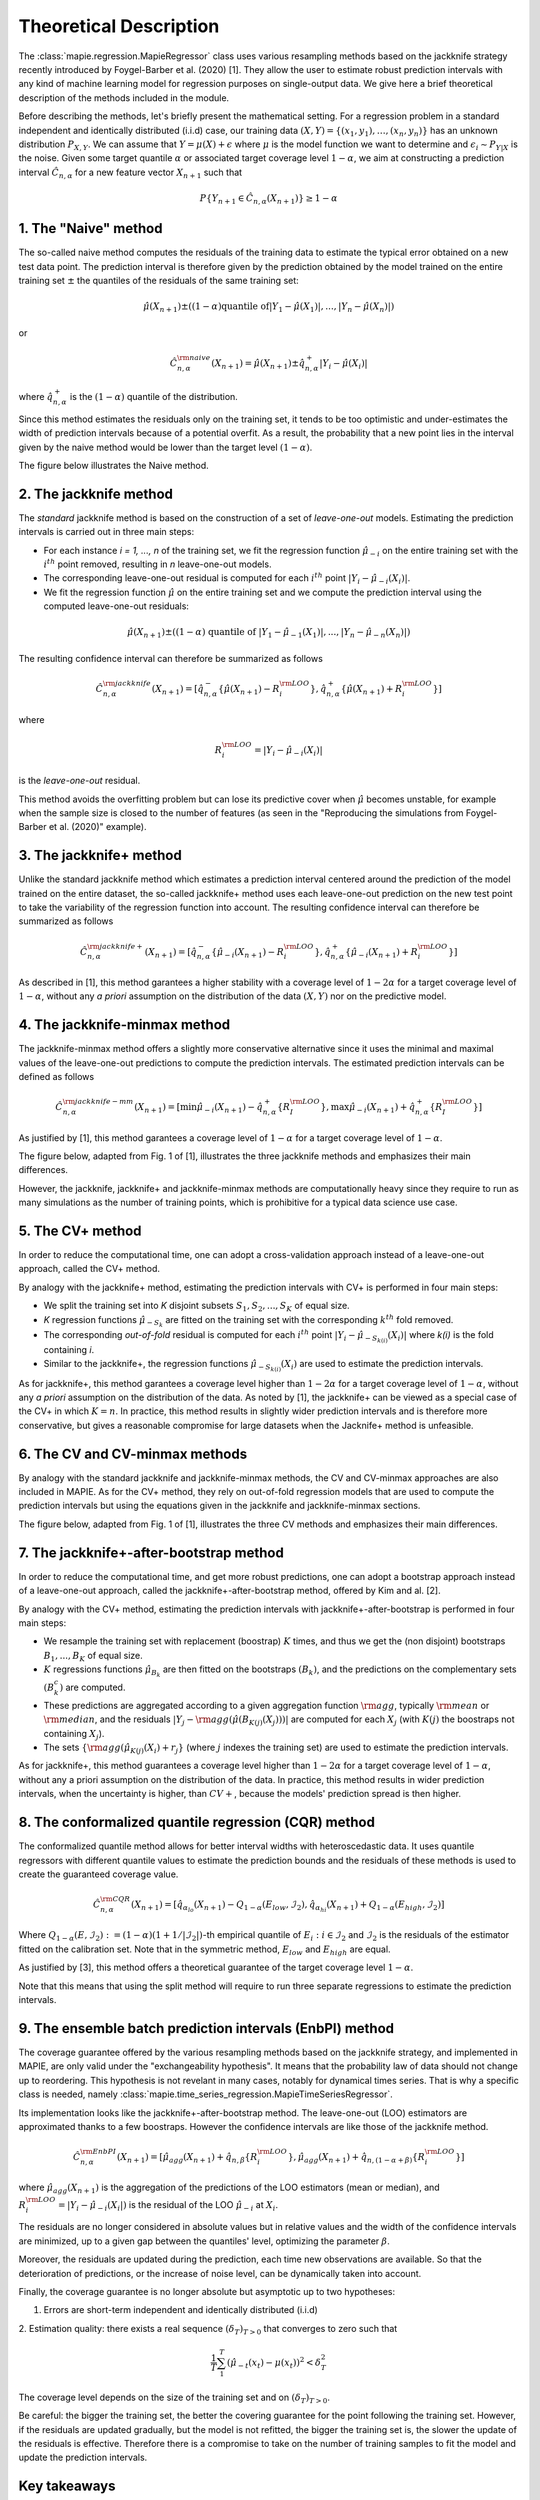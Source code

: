 .. title:: Theoretical Description : contents

.. _theoretical_description_regression:

=======================
Theoretical Description
=======================

The :class:`mapie.regression.MapieRegressor` class uses various
resampling methods based on the jackknife strategy
recently introduced by Foygel-Barber et al. (2020) [1]. 
They allow the user to estimate robust prediction intervals with any kind of
machine learning model for regression purposes on single-output data. 
We give here a brief theoretical description of the methods included in the module.

Before describing the methods, let's briefly present the mathematical setting.
For a regression problem in a standard independent and identically distributed
(i.i.d) case, our training data :math:`(X, Y) = \{(x_1, y_1), \ldots, (x_n, y_n)\}`
has an unknown distribution :math:`P_{X, Y}`. We can assume that :math:`Y = \mu(X)+\epsilon`
where :math:`\mu` is the model function we want to determine and
:math:`\epsilon_i \sim P_{Y \vert X}` is the noise. 
Given some target quantile :math:`\alpha` or associated target coverage level :math:`1-\alpha`,
we aim at constructing a prediction interval :math:`\hat{C}_{n, \alpha}` for a new
feature vector :math:`X_{n+1}` such that 

.. math:: 
    P \{Y_{n+1} \in \hat{C}_{n, \alpha}(X_{n+1}) \} \geq 1 - \alpha

1. The "Naive" method
=====================

The so-called naive method computes the residuals of the training data to estimate the 
typical error obtained on a new test data point. 
The prediction interval is therefore given by the prediction obtained by the 
model trained on the entire training set :math:`\pm` the quantiles of the 
residuals of the same training set:
    
.. math:: \hat{\mu}(X_{n+1}) \pm ((1-\alpha) \textrm{quantile of} |Y_1-\hat{\mu}(X_1)|, ..., |Y_n-\hat{\mu}(X_n)|)

or

.. math:: \hat{C}_{n, \alpha}^{\rm naive}(X_{n+1}) = \hat{\mu}(X_{n+1}) \pm \hat{q}_{n, \alpha}^+{|Y_i-\hat{\mu}(X_i)|}

where :math:`\hat{q}_{n, \alpha}^+` is the :math:`(1-\alpha)` quantile of the distribution.

Since this method estimates the residuals only on the training set, it tends to be too 
optimistic and under-estimates the width of prediction intervals because of a potential overfit. 
As a result, the probability that a new point lies in the interval given by the 
naive method would be lower than the target level :math:`(1-\alpha)`.

The figure below illustrates the Naive method. 

.. image:: images/jackknife_naive.png
   :width: 200
   :align: center

2. The jackknife method
=======================

The *standard* jackknife method is based on the construction of a set of 
*leave-one-out* models. 
Estimating the prediction intervals is carried out in three main steps:

- For each instance *i = 1, ..., n* of the training set, we fit the regression function
  :math:`\hat{\mu}_{-i}` on the entire training set with the :math:`i^{th}` point removed,
  resulting in *n* leave-one-out models.

- The corresponding leave-one-out residual is computed for each :math:`i^{th}` point
  :math:`|Y_i - \hat{\mu}_{-i}(X_i)|`.

- We fit the regression function :math:`\hat{\mu}` on the entire training set and we compute
  the prediction interval using the computed leave-one-out residuals:
  
.. math:: \hat{\mu}(X_{n+1}) \pm ((1-\alpha) \textrm{ quantile of } |Y_1-\hat{\mu}_{-1}(X_1)|, ..., |Y_n-\hat{\mu}_{-n}(X_n)|)

The resulting confidence interval can therefore be summarized as follows

.. math:: \hat{C}_{n, \alpha}^{\rm jackknife}(X_{n+1}) = [ \hat{q}_{n, \alpha}^-\{\hat{\mu}(X_{n+1}) - R_i^{\rm LOO} \}, \hat{q}_{n, \alpha}^+\{\hat{\mu}(X_{n+1}) + R_i^{\rm LOO} \}] 

where

.. math:: R_i^{\rm LOO} = |Y_i - \hat{\mu}_{-i}(X_i)|

is the *leave-one-out* residual.

This method avoids the overfitting problem but can lose its predictive 
cover when :math:`\hat{\mu}` becomes unstable, for example when the 
sample size is closed to the number of features
(as seen in the "Reproducing the simulations from Foygel-Barber et al. (2020)" example). 


3. The jackknife+ method
========================

Unlike the standard jackknife method which estimates a prediction interval centered 
around the prediction of the model trained on the entire dataset, the so-called jackknife+ 
method uses each leave-one-out prediction on the new test point to take the variability of the 
regression function into account.
The resulting confidence interval can therefore be summarized as follows

.. math:: \hat{C}_{n, \alpha}^{\rm jackknife+}(X_{n+1}) = [ \hat{q}_{n, \alpha}^-\{\hat{\mu}_{-i}(X_{n+1}) - R_i^{\rm LOO} \}, \hat{q}_{n, \alpha}^+\{\hat{\mu}_{-i}(X_{n+1}) + R_i^{\rm LOO} \}] 

As described in [1], this method garantees a higher stability 
with a coverage level of :math:`1-2\alpha` for a target coverage level of :math:`1-\alpha`,
without any *a priori* assumption on the distribution of the data :math:`(X, Y)`
nor on the predictive model.

4. The jackknife-minmax method
==============================

The jackknife-minmax method offers a slightly more conservative alternative since it uses 
the minimal and maximal values of the leave-one-out predictions to compute the prediction intervals.
The estimated prediction intervals can be defined as follows

.. math:: 

    \hat{C}_{n, \alpha}^{\rm jackknife-mm}(X_{n+1}) = 
    [\min \hat{\mu}_{-i}(X_{n+1}) - \hat{q}_{n, \alpha}^+\{R_I^{\rm LOO} \}, 
    \max \hat{\mu}_{-i}(X_{n+1}) + \hat{q}_{n, \alpha}^+\{R_I^{\rm LOO} \}] 

As justified by [1], this method garantees a coverage level of 
:math:`1-\alpha` for a target coverage level of :math:`1-\alpha`.

The figure below, adapted from Fig. 1 of [1], illustrates the three jackknife
methods and emphasizes their main differences.

.. image:: images/jackknife_jackknife.png
   :width: 800

However, the jackknife, jackknife+ and jackknife-minmax methods are computationally heavy since 
they require to run as many simulations as the number of training points, which is prohibitive 
for a typical data science use case. 


5. The CV+ method
=================

In order to reduce the computational time, one can adopt a cross-validation approach
instead of a leave-one-out approach, called the CV+ method.

By analogy with the jackknife+ method, estimating the prediction intervals with CV+
is performed in four main steps:

- We split the training set into *K* disjoint subsets :math:`S_1, S_2, ..., S_K` of equal size. 
  
- *K* regression functions :math:`\hat{\mu}_{-S_k}` are fitted on the training set with the 
  corresponding :math:`k^{th}` fold removed.

- The corresponding *out-of-fold* residual is computed for each :math:`i^{th}` point 
  :math:`|Y_i - \hat{\mu}_{-S_{k(i)}}(X_i)|` where *k(i)* is the fold containing *i*.

- Similar to the jackknife+, the regression functions :math:`\hat{\mu}_{-S_{k(i)}}(X_i)` 
  are used to estimate the prediction intervals. 

As for jackknife+, this method garantees a coverage level higher than :math:`1-2\alpha` 
for a target coverage level of :math:`1-\alpha`, without any *a priori* assumption on 
the distribution of the data.
As noted by [1], the jackknife+ can be viewed as a special case of the CV+ 
in which :math:`K = n`. 
In practice, this method results in slightly wider prediction intervals and is therefore 
more conservative, but gives a reasonable compromise for large datasets when the Jacknife+ 
method is unfeasible.


6. The CV and CV-minmax methods
===============================

By analogy with the standard jackknife and jackknife-minmax methods, the CV and CV-minmax approaches
are also included in MAPIE. As for the CV+ method, they rely on out-of-fold regression models that
are used to compute the prediction intervals but using the equations given in the jackknife and
jackknife-minmax sections.  


The figure below, adapted from Fig. 1 of [1], illustrates the three CV
methods and emphasizes their main differences.

.. image:: images/jackknife_cv.png
   :width: 800


7. The jackknife+-after-bootstrap method
========================================

In order to reduce the computational time, and get more robust predictions, 
one can adopt a bootstrap approach instead of a leave-one-out approach, called 
the jackknife+-after-bootstrap method, offered by Kim and al. [2].

By analogy with the CV+ method, estimating the prediction intervals with 
jackknife+-after-bootstrap is performed in four main steps:

- We resample the training set with replacement (boostrap) :math:`K` times,
  and thus we get the (non disjoint) bootstraps :math:`B_{1},..., B_{K}` of equal size.


- :math:`K` regressions functions :math:`\hat{\mu}_{B_{k}}` are then fitted on 
  the bootstraps :math:`(B_{k})`, and the predictions on the complementary sets 
  :math:`(B_k^c)` are computed.


- These predictions are aggregated according to a given aggregation function 
  :math:`{\rm agg}`, typically :math:`{\rm mean}` or :math:`{\rm median}`, and the residuals 
  :math:`|Y_j - {\rm agg}(\hat{\mu}(B_{K(j)}(X_j)))|` are computed for each :math:`X_j`
  (with :math:`K(j)` the boostraps not containing :math:`X_j`).

 
- The sets :math:`\{{\rm agg}(\hat{\mu}_{K(j)}(X_i) + r_j\}` (where :math:`j` indexes  
  the training set) are used to estimate the prediction intervals.


As for jackknife+, this method guarantees a coverage level higher than 
:math:`1 - 2\alpha` for a target coverage level of :math:`1 - \alpha`, without 
any a priori assumption on the distribution of the data. 
In practice, this method results in wider prediction intervals, when the 
uncertainty is higher, than :math:`CV+`, because the models' prediction spread 
is then higher.


8. The conformalized quantile regression (CQR) method
=====================================================

The conformalized quantile method allows for better interval widths with
heteroscedastic data. It uses quantile regressors with different quantile
values to estimate the prediction bounds and the residuals of these methods is
used to create the guaranteed coverage value.

.. math:: 

    \hat{C}_{n, \alpha}^{\rm CQR}(X_{n+1}) = 
    [\hat{q}_{\alpha_{lo}}(X_{n+1}) - Q_{1-\alpha}(E_{low}, \mathcal{I}_2),
    \hat{q}_{\alpha_{hi}}(X_{n+1}) + Q_{1-\alpha}(E_{high}, \mathcal{I}_2)]

Where :math:`Q_{1-\alpha}(E, \mathcal{I}_2) := (1-\alpha)(1+1/ |\mathcal{I}_2|)`-th
empirical quantile of :math:`{E_i : i \in \mathcal{I}_2}` and :math:`\mathcal{I}_2` is the
residuals of the estimator fitted on the calibration set. Note that in the symmetric method, 
:math:`E_{low}` and :math:`E_{high}` are equal.

As justified by [3], this method offers a theoretical guarantee of the target coverage 
level :math:`1-\alpha`.

Note that this means that using the split method will require to run three separate regressions
to estimate the prediction intervals.


9. The ensemble batch prediction intervals (EnbPI) method
=========================================================

The coverage guarantee offered by the various resampling methods based on the
jackknife strategy, and implemented in MAPIE, are only valid under the "exchangeability
hypothesis". It means that the probability law of data should not change up to
reordering.
This hypothesis is not revelant in many cases, notably for dynamical times series.
That is why a specific class is needed, namely
:class:`mapie.time_series_regression.MapieTimeSeriesRegressor`.

Its implementation looks like the jackknife+-after-bootstrap method. The
leave-one-out (LOO) estimators are approximated thanks to a few boostraps.
However the confidence intervals are like those of the jackknife method.

.. math::
  \hat{C}_{n, \alpha}^{\rm EnbPI}(X_{n+1}) = [\hat{\mu}_{agg}(X_{n+1}) + \hat{q}_{n, \beta}\{ R_i^{\rm LOO} \}, \hat{\mu}_{agg}(X_{n+1}) + \hat{q}_{n, (1 - \alpha + \beta)}\{ R_i^{\rm LOO} \}]
where :math:`\hat{\mu}_{agg}(X_{n+1})` is the aggregation of the predictions of
the LOO estimators (mean or median), and
:math:`R_i^{\rm LOO} = |Y_i - \hat{\mu}_{-i}(X_{i}|)` 
is the residual of the LOO :math:`\hat{\mu}_{-i}` at :math:`X_{i}`.

The residuals are no longer considered in absolute values but in relative
values and the width of the confidence intervals are minimized, up to a given gap
between the quantiles' level, optimizing the parameter :math:`\beta`.

Moreover, the residuals are updated during the prediction, each time new observations 
are available. So that the deterioration of predictions, or the increase of
noise level, can be dynamically taken into account.

Finally, the coverage guarantee is no longer absolute but asymptotic up to two
hypotheses:

1. Errors are short-term independent and identically distributed (i.i.d)

2. Estimation quality: there exists a real sequence :math:`(\delta_T)_{T > 0}`
that converges to zero such that

.. math::
    \frac{1}{T}\sum_1^T(\hat{\mu}_{-t}(x_t) - \mu(x_t))^2 < \delta_T^2

The coverage level depends on the size of the training set and on 
:math:`(\delta_T)_{T > 0}`.

Be careful: the bigger the training set, the better the covering guarantee
for the point following the training set. However, if the residuals are
updated gradually, but the model is not refitted, the bigger the training set
is, the slower the update of the residuals is effective. Therefore there is  a
compromise to take on the number of training samples to fit the model and
update the prediction intervals.


Key takeaways
=============

- The jackknife+ method introduced by [1] allows the user to easily obtain theoretically guaranteed
  prediction intervals for any kind of sklearn-compatible Machine Learning regressor.

- Since the typical coverage levels estimated by jackknife+ follow very closely the target coverage levels,
  this method should be used when accurate and robust prediction intervals are required.

- For practical applications where :math:`n` is large and/or the computational time of each 
  *leave-one-out* simulation is high, it is advised to adopt the CV+ method, based on *out-of-fold* 
  simulations, or the jackknife+-after-bootstrap method, instead. 
  Indeed, the methods based on the jackknife resampling approach are very cumbersome because they 
  require to run a high number of simulations, equal to the number of training samples :math:`n`.

- Although the CV+ method results in prediction intervals that are slightly larger than for the 
  jackknife+ method, it offers a good compromise between computational time and accurate predictions.

- The jackknife+-after-bootstrap method results in the same computational efficiency, and
  offers a higher sensitivity to epistemic uncertainty.

- The jackknife-minmax and CV-minmax methods are more conservative since they result in higher
  theoretical and practical coverages due to the larger widths of the prediction intervals.
  It is therefore advised to use them when conservative estimates are needed.

- If the "exchangeability hypothesis" is not valid, typically for time series,
  use EnbPI, and update the residuals each time new observations are available.

The table below summarizes the key features of each method by focusing on the obtained coverages and the
computational cost. :math:`n`, :math:`n_{\rm test}`, and :math:`K` are the number of training samples,
test samples, and cross-validated folds, respectively.

.. csv-table:: Key features of MAPIE methods (adapted from [1])*.
   :file: images/comp-methods.csv
   :header-rows: 1

.. [*] Here, the training and evaluation costs correspond to the computational time of the MAPIE ``.fit()`` and ``.predict()`` methods.


References
==========

[1] Rina Foygel Barber, Emmanuel J. Candès, Aaditya Ramdas, and Ryan J. Tibshirani.
"Predictive inference with the jackknife+." Ann. Statist., 49(1):486–507, February 2021.

[2] Byol Kim, Chen Xu, and Rina Foygel Barber.
"Predictive Inference Is Free with the Jackknife+-after-Bootstrap."
34th Conference on Neural Information Processing Systems (NeurIPS 2020).

[3] Yaniv Romano, Evan Patterson, Emmanuel J. Candès.
"Conformalized Quantile Regression." Advances in neural information processing systems 32 (2019).

[7] Chen Xu and Yao Xie. 
"Conformal Prediction Interval for Dynamic Time-Series."
International Conference on Machine Learning (ICML, 2021).